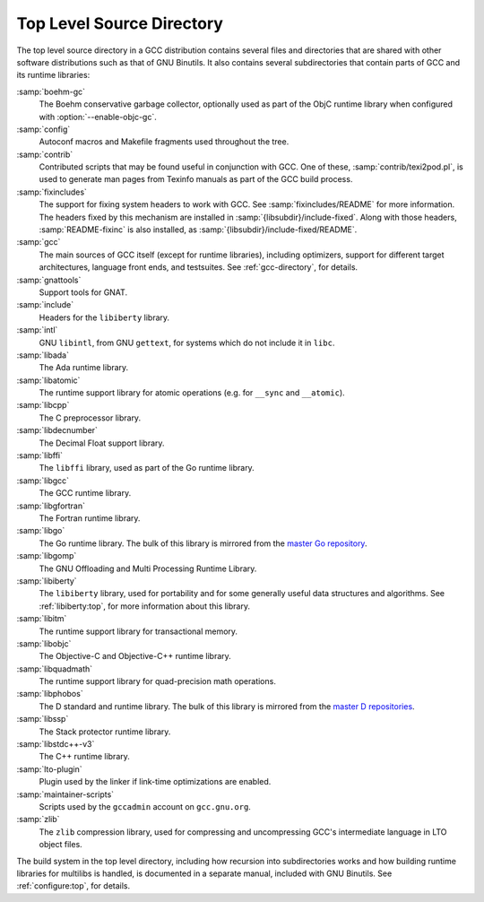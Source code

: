 ..
  Copyright 1988-2021 Free Software Foundation, Inc.
  This is part of the GCC manual.
  For copying conditions, see the GPL license file

.. _top-level:

Top Level Source Directory
**************************

The top level source directory in a GCC distribution contains several
files and directories that are shared with other software
distributions such as that of GNU Binutils.  It also contains several
subdirectories that contain parts of GCC and its runtime libraries:

:samp:`boehm-gc`
  The Boehm conservative garbage collector, optionally used as part of
  the ObjC runtime library when configured with :option:`--enable-objc-gc`.

:samp:`config`
  Autoconf macros and Makefile fragments used throughout the tree.

:samp:`contrib`
  Contributed scripts that may be found useful in conjunction with GCC.
  One of these, :samp:`contrib/texi2pod.pl`, is used to generate man
  pages from Texinfo manuals as part of the GCC build process.

:samp:`fixincludes`
  The support for fixing system headers to work with GCC.  See
  :samp:`fixincludes/README` for more information.  The headers fixed by
  this mechanism are installed in :samp:`{libsubdir}/include-fixed`.
  Along with those headers, :samp:`README-fixinc` is also installed, as
  :samp:`{libsubdir}/include-fixed/README`.

:samp:`gcc`
  The main sources of GCC itself (except for runtime libraries),
  including optimizers, support for different target architectures,
  language front ends, and testsuites.  See :ref:`gcc-directory`, for details.

:samp:`gnattools`
  Support tools for GNAT.

:samp:`include`
  Headers for the ``libiberty`` library.

:samp:`intl`
  GNU ``libintl``, from GNU ``gettext``, for systems which do not
  include it in ``libc``.

:samp:`libada`
  The Ada runtime library.

:samp:`libatomic`
  The runtime support library for atomic operations (e.g. for ``__sync``
  and ``__atomic``).

:samp:`libcpp`
  The C preprocessor library.

:samp:`libdecnumber`
  The Decimal Float support library.

:samp:`libffi`
  The ``libffi`` library, used as part of the Go runtime library.

:samp:`libgcc`
  The GCC runtime library.

:samp:`libgfortran`
  The Fortran runtime library.

:samp:`libgo`
  The Go runtime library.  The bulk of this library is mirrored from the
  `master Go repository <https://github.com/golang/go>`_.

:samp:`libgomp`
  The GNU Offloading and Multi Processing Runtime Library.

:samp:`libiberty`
  The ``libiberty`` library, used for portability and for some
  generally useful data structures and algorithms.  See :ref:`libiberty:top`, for more information
  about this library.

:samp:`libitm`
  The runtime support library for transactional memory.

:samp:`libobjc`
  The Objective-C and Objective-C++ runtime library.

:samp:`libquadmath`
  The runtime support library for quad-precision math operations.

:samp:`libphobos`
  The D standard and runtime library.  The bulk of this library is mirrored
  from the `master D repositories <https://github.com/dlang>`_.

:samp:`libssp`
  The Stack protector runtime library.

:samp:`libstdc++-v3`
  The C++ runtime library.

:samp:`lto-plugin`
  Plugin used by the linker if link-time optimizations are enabled.

:samp:`maintainer-scripts`
  Scripts used by the ``gccadmin`` account on ``gcc.gnu.org``.

:samp:`zlib`
  The ``zlib`` compression library, used for compressing and
  uncompressing GCC's intermediate language in LTO object files.

The build system in the top level directory, including how recursion
into subdirectories works and how building runtime libraries for
multilibs is handled, is documented in a separate manual, included
with GNU Binutils.  See :ref:`configure:top`, for details.

